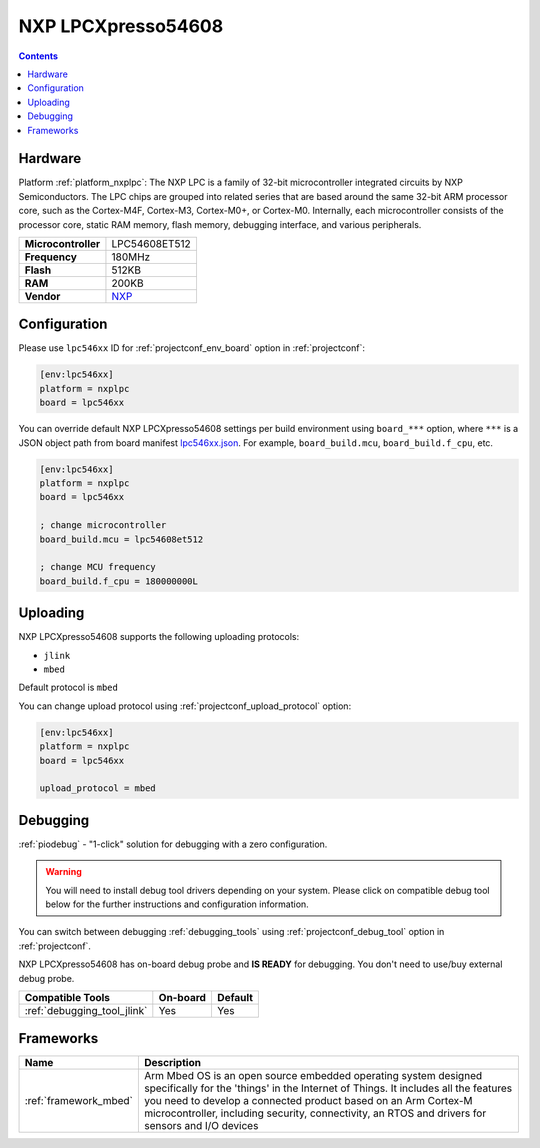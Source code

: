 
.. _board_nxplpc_lpc546xx:

NXP LPCXpresso54608
===================

.. contents::

Hardware
--------

Platform :ref:`platform_nxplpc`: The NXP LPC is a family of 32-bit microcontroller integrated circuits by NXP Semiconductors. The LPC chips are grouped into related series that are based around the same 32-bit ARM processor core, such as the Cortex-M4F, Cortex-M3, Cortex-M0+, or Cortex-M0. Internally, each microcontroller consists of the processor core, static RAM memory, flash memory, debugging interface, and various peripherals.

.. list-table::

  * - **Microcontroller**
    - LPC54608ET512
  * - **Frequency**
    - 180MHz
  * - **Flash**
    - 512KB
  * - **RAM**
    - 200KB
  * - **Vendor**
    - `NXP <https://os.mbed.com/platforms/LPCXpresso54608/?utm_source=platformio.org&utm_medium=docs>`__


Configuration
-------------

Please use ``lpc546xx`` ID for :ref:`projectconf_env_board` option in :ref:`projectconf`:

.. code-block:: ini

  [env:lpc546xx]
  platform = nxplpc
  board = lpc546xx

You can override default NXP LPCXpresso54608 settings per build environment using
``board_***`` option, where ``***`` is a JSON object path from
board manifest `lpc546xx.json <https://github.com/platformio/platform-nxplpc/blob/master/boards/lpc546xx.json>`_. For example,
``board_build.mcu``, ``board_build.f_cpu``, etc.

.. code-block:: ini

  [env:lpc546xx]
  platform = nxplpc
  board = lpc546xx

  ; change microcontroller
  board_build.mcu = lpc54608et512

  ; change MCU frequency
  board_build.f_cpu = 180000000L


Uploading
---------
NXP LPCXpresso54608 supports the following uploading protocols:

* ``jlink``
* ``mbed``

Default protocol is ``mbed``

You can change upload protocol using :ref:`projectconf_upload_protocol` option:

.. code-block:: ini

  [env:lpc546xx]
  platform = nxplpc
  board = lpc546xx

  upload_protocol = mbed

Debugging
---------

:ref:`piodebug` - "1-click" solution for debugging with a zero configuration.

.. warning::
    You will need to install debug tool drivers depending on your system.
    Please click on compatible debug tool below for the further
    instructions and configuration information.

You can switch between debugging :ref:`debugging_tools` using
:ref:`projectconf_debug_tool` option in :ref:`projectconf`.

NXP LPCXpresso54608 has on-board debug probe and **IS READY** for debugging. You don't need to use/buy external debug probe.

.. list-table::
  :header-rows:  1

  * - Compatible Tools
    - On-board
    - Default
  * - :ref:`debugging_tool_jlink`
    - Yes
    - Yes

Frameworks
----------
.. list-table::
    :header-rows:  1

    * - Name
      - Description

    * - :ref:`framework_mbed`
      - Arm Mbed OS is an open source embedded operating system designed specifically for the 'things' in the Internet of Things. It includes all the features you need to develop a connected product based on an Arm Cortex-M microcontroller, including security, connectivity, an RTOS and drivers for sensors and I/O devices